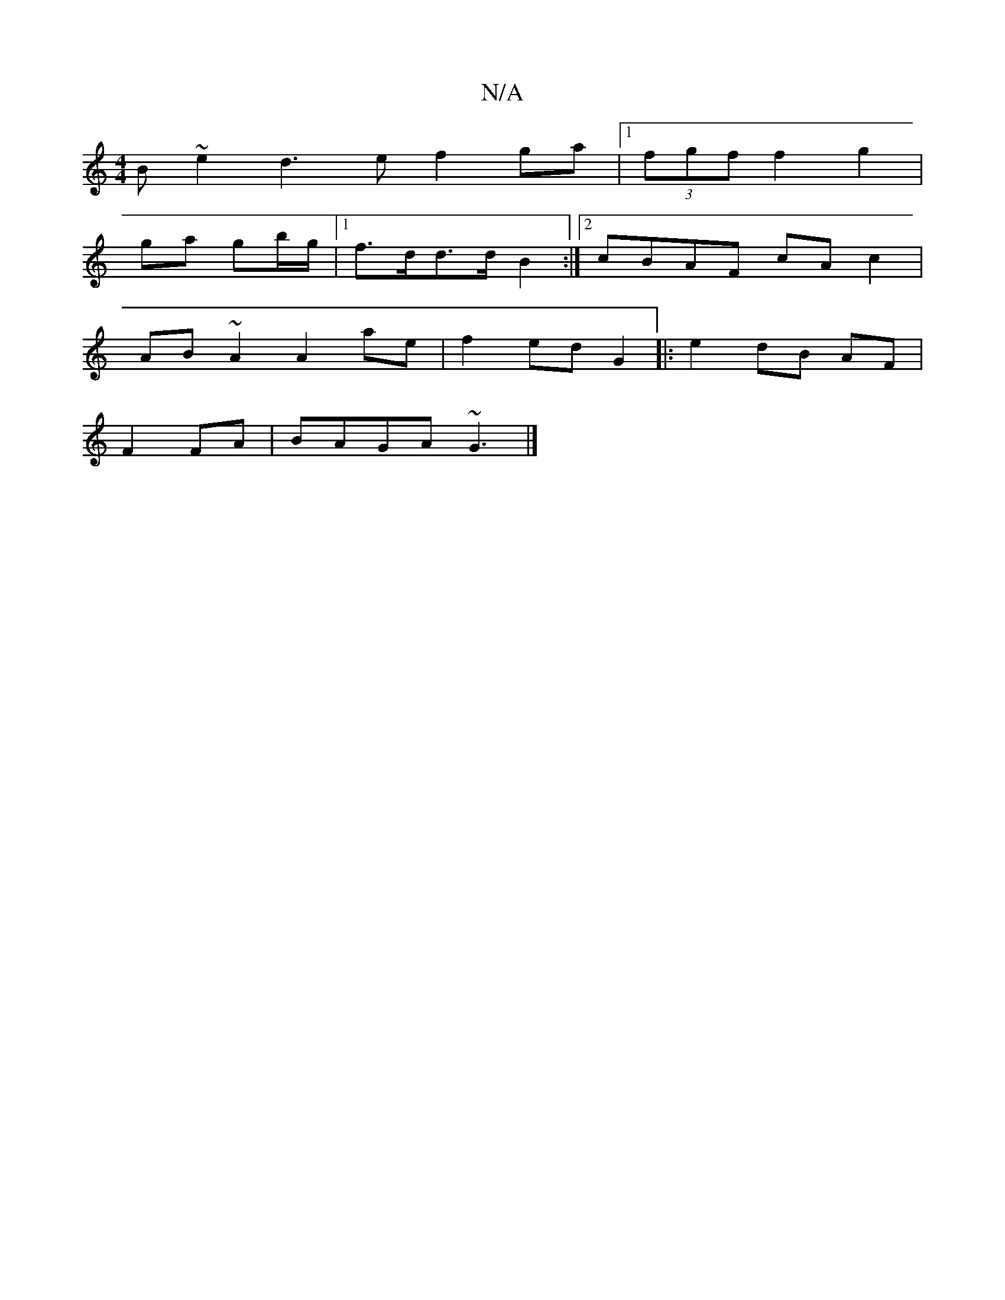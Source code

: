 X:1
T:N/A
M:4/4
R:N/A
K:Cmajor
B~e2 d3e f2ga|1 (3fgf f2- g2 |
ga gb/g/ |1 f>dd>d B2 :|2 cBAF cAc2|
AB~A2 A2 ae | f2 ed G2|:e2dB AF|
F2 FA|BAGA ~G3 |]

|: efe edA | (3BcG AG E2 GA | Bcde dcAA | fecF BAGA |
(3BAB AB d2 B2:|2 A2 FA GA